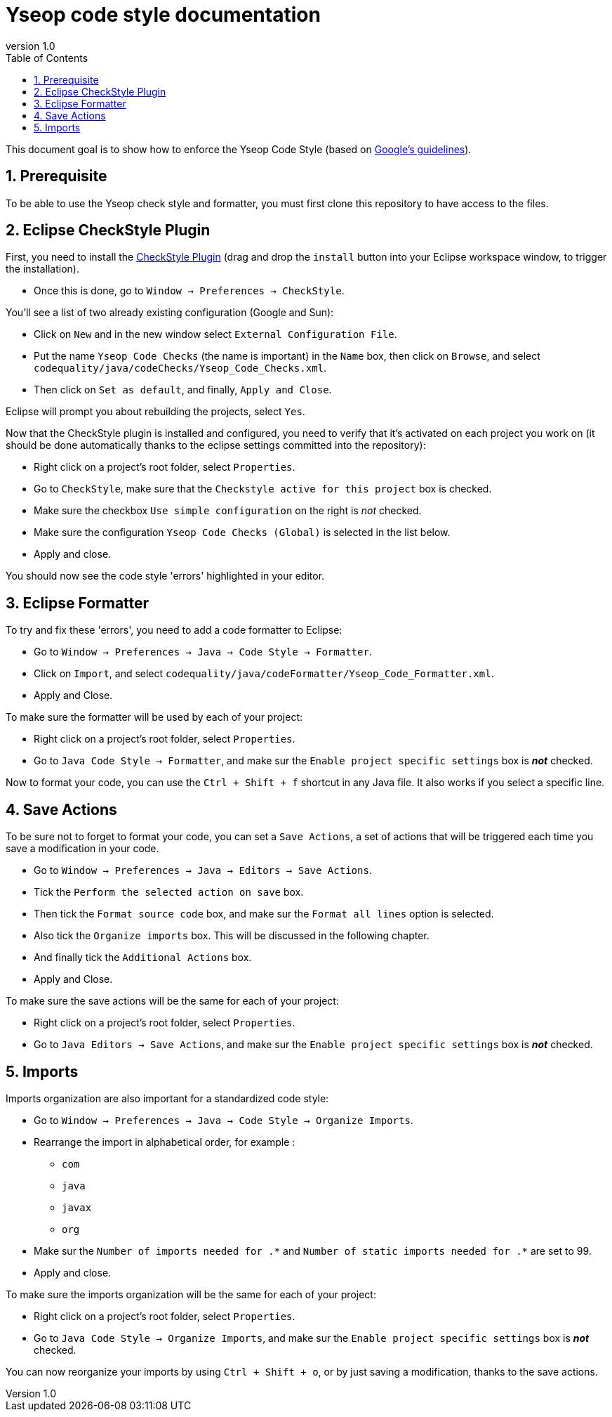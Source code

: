 = Yseop code style documentation
:toc2:
:sectnums:
:revnumber: 1.0
:icons: font
:source-highlighter: coderay

This document goal is to show how to enforce the Yseop Code Style (based on http://google.github.io/styleguide/javaguide.html[Google's guidelines]).

== Prerequisite

To be able to use the Yseop check style and formatter, you must first clone this repository to have access to the files.

== Eclipse CheckStyle Plugin

First, you need to install the http://checkstyle.org/eclipse-cs/#!/[CheckStyle Plugin] (drag and drop the [red]`install` button into your Eclipse workspace window, to trigger the installation).

* Once this is done, go to `Window -> Preferences -> CheckStyle`.

You'll see a list of two already existing configuration (Google and Sun):

* Click on `New` and in the new window select `External Configuration File`.
* Put the name [red]`Yseop Code Checks` (the name is important) in the `Name` box, then click on `Browse`, and select [red]`codequality/java/codeChecks/Yseop_Code_Checks.xml`.
* Then click on `Set as default`, and finally, `Apply and Close`.

Eclipse will prompt you about rebuilding the projects, select `Yes`.

Now that the CheckStyle plugin is installed and configured, you need to verify that it's activated on each project you work on (it should be done automatically thanks to the eclipse settings committed into the repository): 

* Right click on a project's root folder, select `Properties`.
* Go to `CheckStyle`, make sure that the `Checkstyle active for this project` box is checked.
* Make sure the checkbox `Use simple configuration` on the right is _not_ checked.
* Make sure the configuration `Yseop Code Checks (Global)` is selected in the list below.
* Apply and close.

You should now see the code style 'errors' highlighted in your editor.

== Eclipse Formatter

To try and fix these 'errors', you need to add a code formatter to Eclipse:

* Go to `Window -> Preferences -> Java -> Code Style -> Formatter`.
* Click on `Import`, and select [red]`codequality/java/codeFormatter/Yseop_Code_Formatter.xml`.
* Apply and Close.

To make sure the formatter will be used by each of your project:

* Right click on a project's root folder, select `Properties`.
* Go to `Java Code Style -> Formatter`, and make sur the `Enable project specific settings` box is *_not_* checked.

Now to format your code, you can use the `Ctrl + Shift + f` shortcut in any Java file. It also works if you select a specific line.

== Save Actions

To be sure not to forget to format your code, you can set a `Save Actions`, a set of actions that will be triggered each time you save a modification in your code.

* Go to `Window -> Preferences -> Java -> Editors -> Save Actions`.
* Tick the `Perform the selected action on save` box.
* Then tick the `Format source code` box, and make sur the `Format all lines` option is selected.
* Also tick the `Organize imports` box. This will be discussed in the following chapter.
* And finally tick the `Additional Actions` box.
* Apply and Close.

To make sure the save actions will be the same for each of your project:

* Right click on a project's root folder, select `Properties`.
* Go to `Java Editors -> Save Actions`, and make sur the `Enable project specific settings` box is *_not_* checked.

== Imports

Imports organization are also important for a standardized code style:

* Go to `Window -> Preferences -> Java -> Code Style -> Organize Imports`.
* Rearrange the import in alphabetical order, for example :
** `com`
** `java`
** `javax`
** `org`
* Make sur the `Number of imports needed for .\*` and `Number of static imports needed for .*` are set to 99.
* Apply and close.

To make sure the imports organization will be the same for each of your project:

* Right click on a project's root folder, select `Properties`.
* Go to `Java Code Style -> Organize Imports`, and make sur the `Enable project specific settings` box is *_not_* checked.

You can now reorganize your imports by using `Ctrl + Shift + o`, or by just saving a modification, thanks to the save actions.

